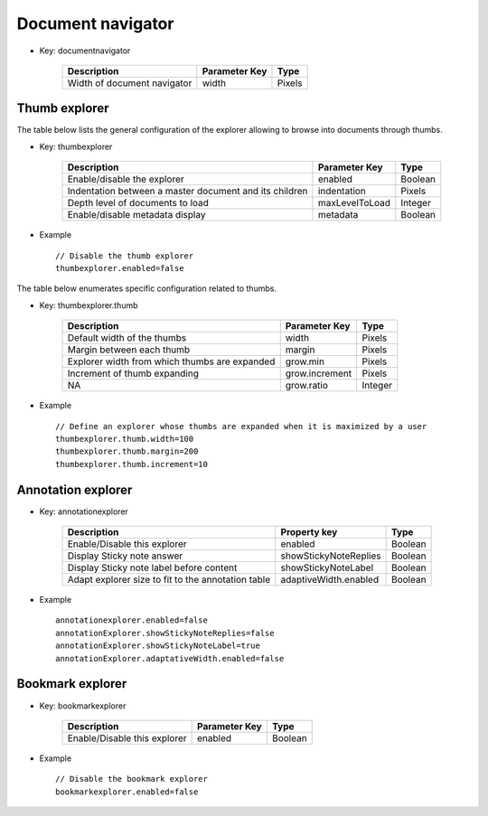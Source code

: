 ------------------
Document navigator
------------------

* Key: documentnavigator

    =============================   ===============  ========
    Description                     Parameter Key    Type    
    =============================   ===============  ========
    Width of document navigator     width            Pixels  
    =============================   ===============  ========

Thumb explorer
==============

The table below lists the general configuration of the explorer allowing to browse into documents through thumbs.

* Key: thumbexplorer

    =======================================================  ===============  =========
    Description                                              Parameter Key    Type    
    =======================================================  ===============  =========
    Enable/disable the explorer                              enabled          Boolean 
    Indentation between a master document and its children   indentation      Pixels  
    Depth level of documents to load                         maxLevelToLoad   Integer 
    Enable/disable metadata display                          metadata         Boolean 
    =======================================================  ===============  =========

* Example ::

    // Disable the thumb explorer
    thumbexplorer.enabled=false

The table below enumerates specific configuration related to thumbs.

* Key: thumbexplorer.thumb

    ===============================================  ===============  =========
    Description                                      Parameter Key    Type    
    ===============================================  ===============  =========
    Default width of the thumbs                      width            Pixels  
    Margin between each thumb                        margin           Pixels  
    Explorer width from which thumbs are expanded     grow.min         Pixels
    Increment of thumb expanding                     grow.increment   Pixels  
    NA                                               grow.ratio       Integer 
    ===============================================  ===============  =========

* Example ::

    // Define an explorer whose thumbs are expanded when it is maximized by a user
    thumbexplorer.thumb.width=100
    thumbexplorer.thumb.margin=200
    thumbexplorer.thumb.increment=10

Annotation explorer
====================

* Key: annotationexplorer
    
    =====================================================   =====================   ===========
    Description                                             Property key            Type    
    =====================================================   =====================   ===========
    Enable/Disable this explorer                            enabled                 Boolean    
    Display Sticky note answer                              showStickyNoteReplies   Boolean
    Display Sticky note label before content                showStickyNoteLabel     Boolean
    Adapt explorer size to fit to the annotation table      adaptiveWidth.enabled   Boolean
    =====================================================   =====================   ===========

* Example ::

    annotationexplorer.enabled=false
    annotationExplorer.showStickyNoteReplies=false
    annotationExplorer.showStickyNoteLabel=true
    annotationExplorer.adaptativeWidth.enabled=false
    
Bookmark explorer
=================

* Key: bookmarkexplorer
    
    ==============================================   ===============   ========
    Description                                      Parameter Key     Type     
    ==============================================   ===============   ========
    Enable/Disable this explorer                     enabled           Boolean  
    ==============================================   ===============   ========
    
* Example ::

    // Disable the bookmark explorer
    bookmarkexplorer.enabled=false
